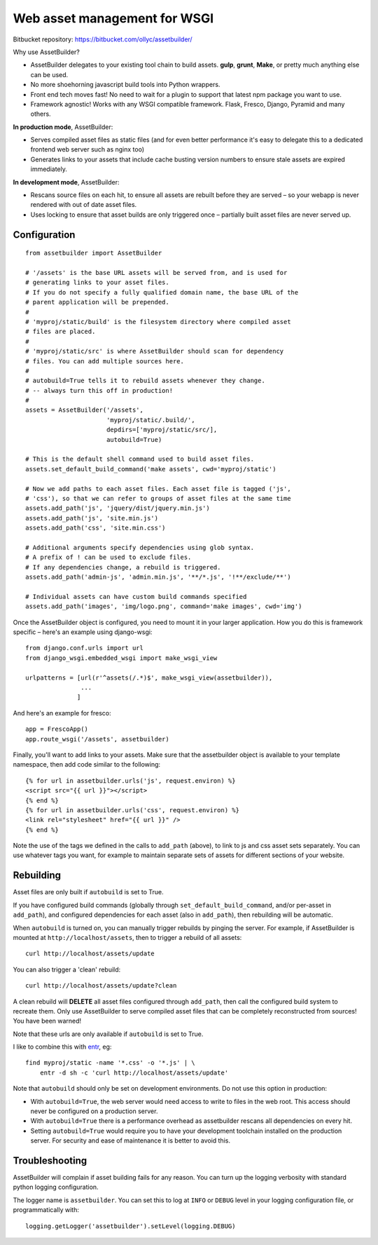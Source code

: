 Web asset management for WSGI
=============================

Bitbucket repository: https://bitbucket.com/ollyc/assetbuilder/

Why use AssetBuilder?

- AssetBuilder delegates to your existing tool chain to build assets.
  **gulp**, **grunt**, **Make**, or pretty much anything else can be used.

- No more shoehorning javascript build tools into Python wrappers.

- Front end tech moves fast! No need to wait for a plugin to support
  that latest npm package you want to use.

- Framework agnostic! Works with any WSGI compatible framework. Flask,
  Fresco, Django, Pyramid and many others.


**In production mode**, AssetBuilder:

- Serves compiled asset files as static files
  (and for even better performance it's easy to delegate this to a dedicated
  frontend web server such as nginx too)

- Generates links to your assets that include cache busting version numbers
  to ensure stale assets are expired immediately.

**In development mode**, AssetBuilder:

- Rescans source files on each hit, to ensure all assets are rebuilt before
  they are served – so your webapp is never rendered with out of date asset
  files.

- Uses locking to ensure that asset builds are only triggered once –
  partially built asset files are never served up.


Configuration
--------------

::

    from assetbuilder import AssetBuilder

    # '/assets' is the base URL assets will be served from, and is used for
    # generating links to your asset files.
    # If you do not specify a fully qualified domain name, the base URL of the
    # parent application will be prepended.
    #
    # 'myproj/static/build' is the filesystem directory where compiled asset
    # files are placed.
    #
    # 'myproj/static/src' is where AssetBuilder should scan for dependency
    # files. You can add multiple sources here.
    #
    # autobuild=True tells it to rebuild assets whenever they change.
    # -- always turn this off in production!
    #
    assets = AssetBuilder('/assets',
                          'myproj/static/.build/',
                          depdirs=['myproj/static/src/],
                          autobuild=True)

    # This is the default shell command used to build asset files.
    assets.set_default_build_command('make assets', cwd='myproj/static')

    # Now we add paths to each asset files. Each asset file is tagged ('js',
    # 'css'), so that we can refer to groups of asset files at the same time
    assets.add_path('js', 'jquery/dist/jquery.min.js')
    assets.add_path('js', 'site.min.js')
    assets.add_path('css', 'site.min.css')

    # Additional arguments specify dependencies using glob syntax.
    # A prefix of ! can be used to exclude files.
    # If any dependencies change, a rebuild is triggered.
    assets.add_path('admin-js', 'admin.min.js', '**/*.js', '!**/exclude/**')

    # Individual assets can have custom build commands specified
    assets.add_path('images', 'img/logo.png', command='make images', cwd='img')


Once the AssetBuilder object is configured, you need to mount it in
your larger application. How you do this is framework specific – here's an
example using django-wsgi::

    from django.conf.urls import url
    from django_wsgi.embedded_wsgi import make_wsgi_view

    urlpatterns = [url(r'^assets(/.*)$', make_wsgi_view(assetbuilder)),
                   ...
                  ]

And here's an example for fresco::

    app = FrescoApp()
    app.route_wsgi('/assets', assetbuilder)

Finally, you'll want to add links to your assets. Make sure that the
assetbuilder object is available to your template namespace, then add code
similar to the following::

    {% for url in assetbuilder.urls('js', request.environ) %}
    <script src="{{ url }}"></script>
    {% end %}
    {% for url in assetbuilder.urls('css', request.environ) %}
    <link rel="stylesheet" href="{{ url }}" />
    {% end %}

Note the use of the tags we defined in the calls to ``add_path`` (above),
to link to js and css asset sets separately.
You can use whatever tags you want, for example to maintain separate
sets of assets for different sections of your website.


Rebuilding
----------

Asset files are only built if ``autobuild`` is set to True.

If you have configured build commands (globally through
``set_default_build_command``, and/or per-asset in ``add_path``), and
configured dependencies for each asset (also in ``add_path``), then rebuilding
will be automatic.

When ``autobuild`` is turned on,
you can manually trigger rebuilds by pinging the server.
For example, if AssetBuilder is mounted at ``http://localhost/assets``,
then to trigger a rebuild of all assets::

    curl http://localhost/assets/update

You can also trigger a 'clean' rebuild::

    curl http://localhost/assets/update?clean

A clean rebuild will **DELETE** all asset files configured
through ``add_path``, then call the configured build system to recreate them.
Only use AssetBuilder to serve compiled asset files that can
be completely reconstructed from sources! You have been warned!

Note that these urls are only available if ``autobuild`` is set to True.

I like to combine this with `entr <http://entrproject.org>`_, eg::

    find myproj/static -name '*.css' -o '*.js' | \
        entr -d sh -c 'curl http://localhost/assets/update'

Note that ``autobuild`` should only be set on development environments.
Do not use this option in production:

- With ``autobuild=True``, the web server would need access to write to files
  in the web root. This access should never be configured on a production
  server.
- With ``autobuild=True`` there is a performance overhead as assetbuilder
  rescans all dependencies on every hit.
- Setting ``autobuild=True`` would require you to have your development
  toolchain installed on the production server. For security and ease of
  maintenance it is better to avoid this.


Troubleshooting
---------------

AssetBuilder will complain if asset building fails for any reason.
You can turn up the logging verbosity with standard python logging
configuration.

The logger name is ``assetbuilder``. You can set this to log at
``INFO`` or ``DEBUG`` level in your logging configuration file,
or programmatically with::

  logging.getLogger('assetbuilder').setLevel(logging.DEBUG)


